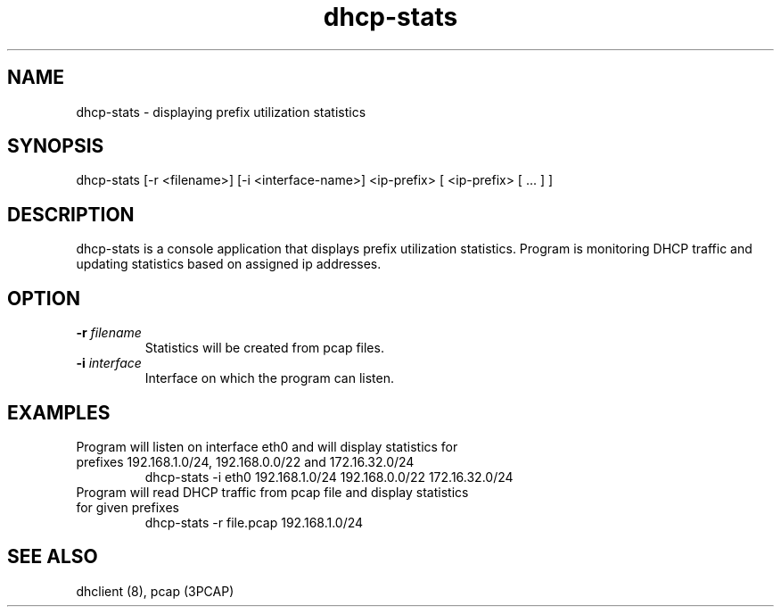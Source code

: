 .TH dhcp-stats 1 "18 November 2023" "1.0" "dhcp-stats man page"

.SH NAME
dhcp-stats \- displaying prefix utilization statistics

.SH SYNOPSIS
dhcp-stats [-r <filename>] [-i <interface-name>] <ip-prefix> [ <ip-prefix> [ ... ] ]

.SH DESCRIPTION
dhcp-stats is a console application that displays prefix utilization statistics. Program is monitoring DHCP
traffic and updating statistics based on assigned ip addresses. 

.SH OPTION
.TP
\fB\-r\fP \fIfilename\fP
Statistics will be created from pcap files.

.TP
\fB\-i\fP \fIinterface\fP
Interface on which the program can listen.

.SH EXAMPLES
.TP
Program will listen on interface eth0 and will display statistics for prefixes 192.168.1.0/24, 192.168.0.0/22 and 172.16.32.0/24
dhcp-stats -i eth0 192.168.1.0/24 192.168.0.0/22 172.16.32.0/24
.TP
Program will read DHCP traffic from pcap file and display statistics for given prefixes
dhcp-stats -r file.pcap 192.168.1.0/24

.SH SEE ALSO
dhclient (8), pcap (3PCAP)
